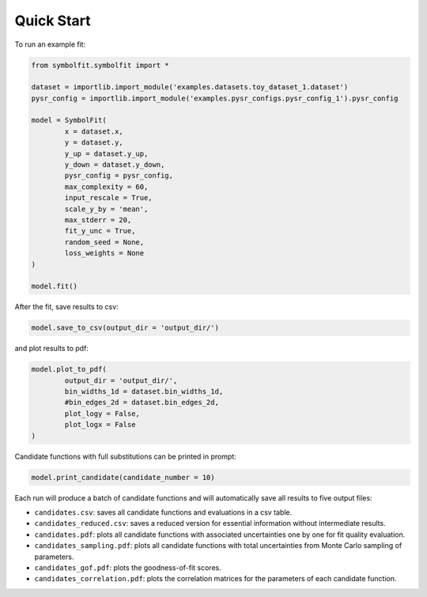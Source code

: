 Quick Start
===========

To run an example fit:

.. code-block:: python

   from symbolfit.symbolfit import *

   dataset = importlib.import_module('examples.datasets.toy_dataset_1.dataset')
   pysr_config = importlib.import_module('examples.pysr_configs.pysr_config_1').pysr_config

   model = SymbolFit(
    	   x = dataset.x,
    	   y = dataset.y,
    	   y_up = dataset.y_up,
    	   y_down = dataset.y_down,
    	   pysr_config = pysr_config,
    	   max_complexity = 60,
    	   input_rescale = True,
    	   scale_y_by = 'mean',
    	   max_stderr = 20,
    	   fit_y_unc = True,
    	   random_seed = None,
    	   loss_weights = None
   )

   model.fit()

After the fit, save results to csv:

.. code-block:: python

   model.save_to_csv(output_dir = 'output_dir/')

and plot results to pdf:

.. code-block:: python

   model.plot_to_pdf(
    	   output_dir = 'output_dir/',
    	   bin_widths_1d = dataset.bin_widths_1d,
    	   #bin_edges_2d = dataset.bin_edges_2d,
    	   plot_logy = False,
    	   plot_logx = False
   )

Candidate functions with full substitutions can be printed in prompt:

.. code-block:: python

   model.print_candidate(candidate_number = 10)

Each run will produce a batch of candidate functions and will automatically save all results to five output files:

* ``candidates.csv``: saves all candidate functions and evaluations in a csv table.
* ``candidates_reduced.csv``: saves a reduced version for essential information without intermediate results.
* ``candidates.pdf``: plots all candidate functions with associated uncertainties one by one for fit quality evaluation.
* ``candidates_sampling.pdf``: plots all candidate functions with total uncertainties from Monte Carlo sampling of parameters.
* ``candidates_gof.pdf``: plots the goodness-of-fit scores.
* ``candidates_correlation.pdf``: plots the correlation matrices for the parameters of each candidate function.
